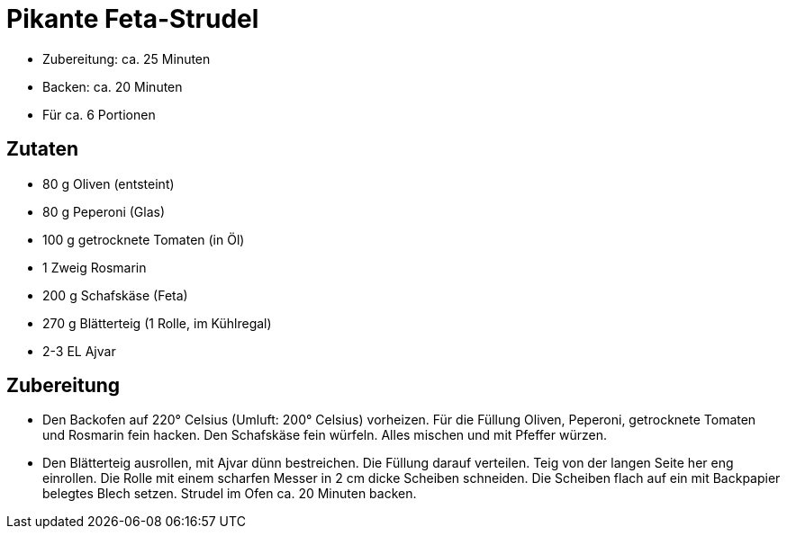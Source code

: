 = Pikante Feta-Strudel

* Zubereitung: ca. 25 Minuten
* Backen: ca. 20 Minuten
* Für ca. 6 Portionen

== Zutaten

* 80 g Oliven (entsteint)
* 80 g Peperoni (Glas)
* 100 g getrocknete Tomaten (in Öl)
* 1 Zweig Rosmarin
* 200 g Schafskäse (Feta)
* 270 g Blätterteig (1 Rolle, im Kühlregal)
* 2-3 EL Ajvar

== Zubereitung

- Den Backofen auf 220° Celsius (Umluft: 200° Celsius) vorheizen. Für
die Füllung Oliven, Peperoni, getrocknete Tomaten und Rosmarin fein
hacken. Den Schafskäse fein würfeln. Alles mischen und mit Pfeffer
würzen.
- Den Blätterteig ausrollen, mit Ajvar dünn bestreichen. Die Füllung
darauf verteilen. Teig von der langen Seite her eng einrollen. Die Rolle
mit einem scharfen Messer in 2 cm dicke Scheiben schneiden. Die Scheiben
flach auf ein mit Backpapier belegtes Blech setzen. Strudel im Ofen ca.
20 Minuten backen.
